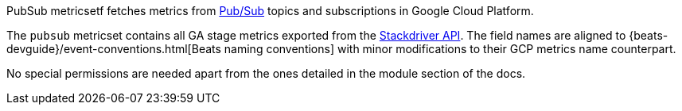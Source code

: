 PubSub metricsetf fetches metrics from https://cloud.google.com/pubsub/[Pub/Sub] topics and subscriptions in Google Cloud Platform.

The `pubsub` metricset contains all GA stage metrics exported from the https://cloud.google.com/monitoring/api/metrics_gcp#gcp-pubsub[Stackdriver API]. The field names are aligned to {beats-devguide}/event-conventions.html[Beats naming conventions] with minor modifications to their GCP metrics name counterpart.

No special permissions are needed apart from the ones detailed in the module section of the docs.